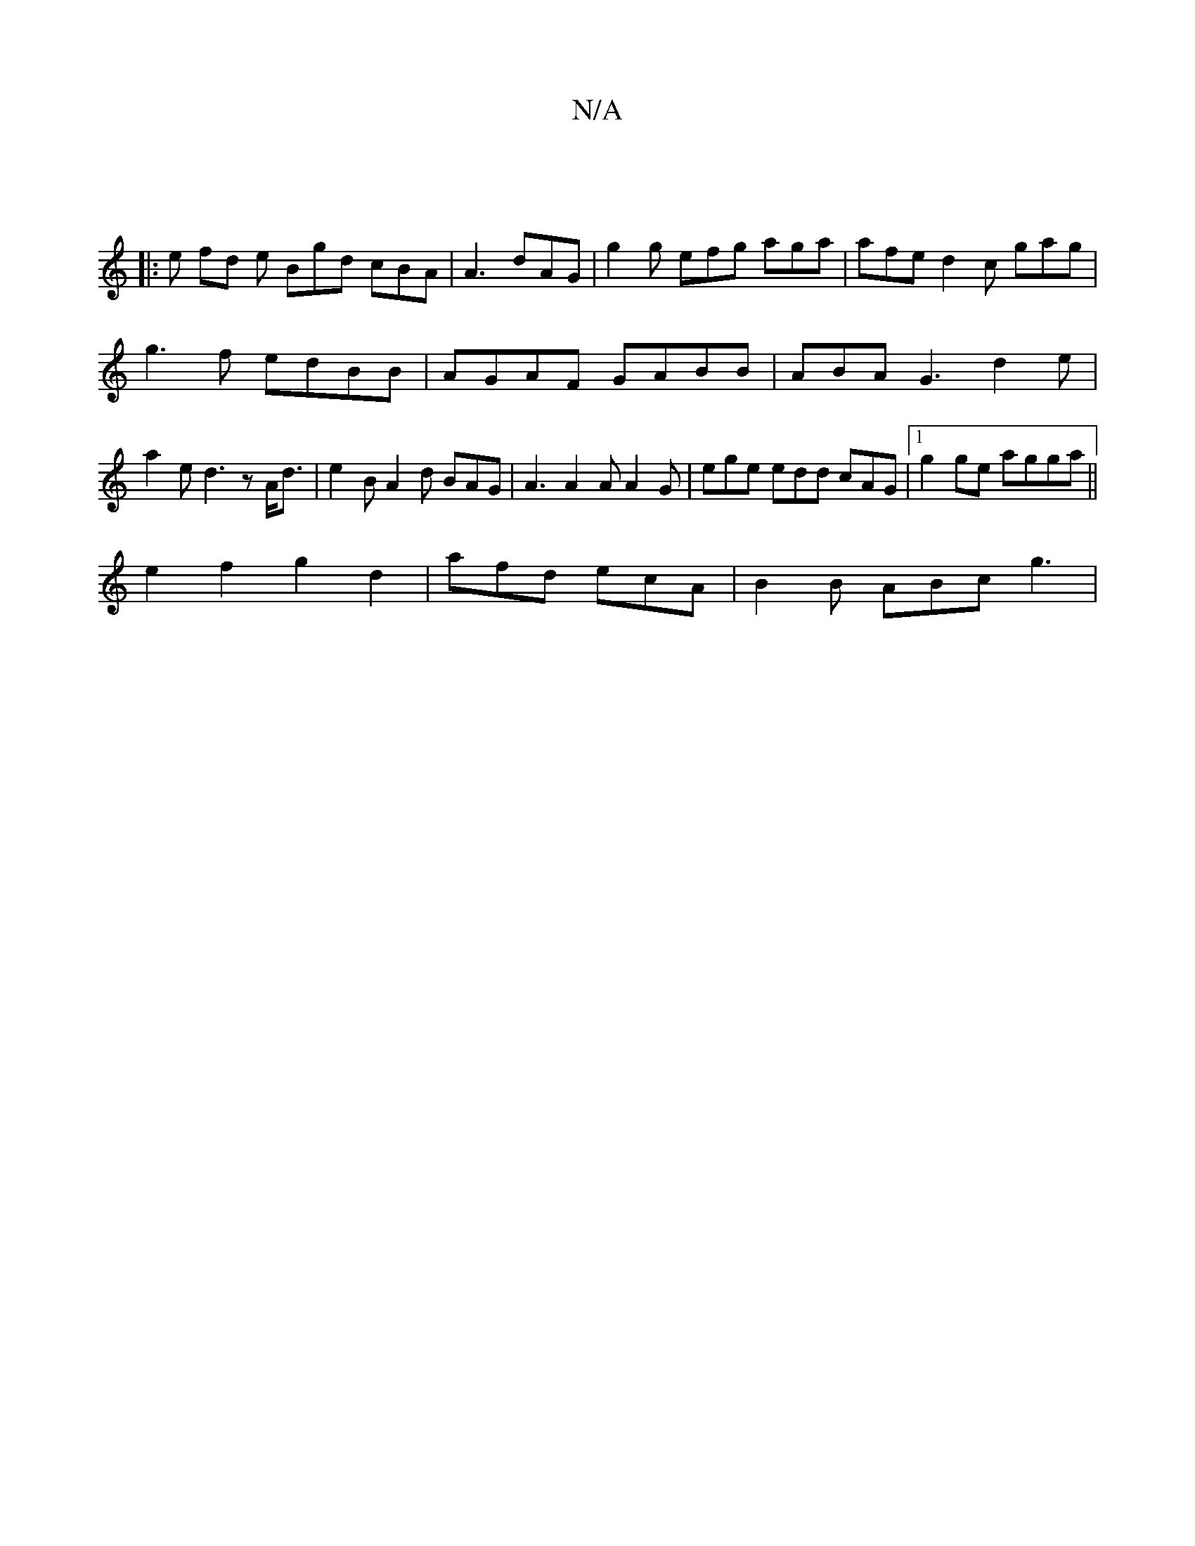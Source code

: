X:1
T:N/A
M:4/4
R:N/A
K:Cmajor
||
|: e fd e Bgd cBA|A3 dAG | g2 g efg aga|afe d2c gag|
g3f edBB|AGAF GABB|ABA G3 d2e | a2 e d3 z A<d | e2 B A2 d BAG | A3 A2A A2 G | ege edd cAG |1 g2 ge agga ||
e2f2 g2d2 | -afd ecA | B2B ABc g3 |1 